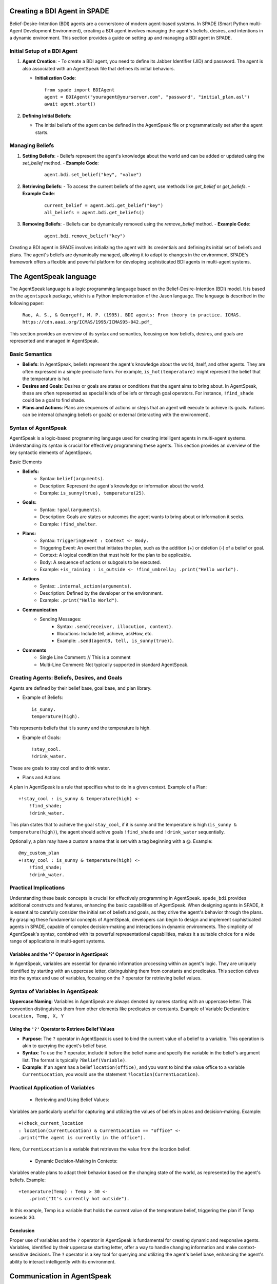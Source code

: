 =============================
Creating a BDI Agent in SPADE
=============================

Belief-Desire-Intention (BDI) agents are a cornerstone of modern agent-based systems.
In SPADE (Smart Python multi-Agent Development Environment), creating a BDI agent involves managing the agent's beliefs, desires, and intentions in a dynamic environment.
This section provides a guide on setting up and managing a BDI agent in SPADE.

Initial Setup of a BDI Agent
============================

1. **Agent Creation**:
   - To create a BDI agent, you need to define its Jabber Identifier (JID) and password. The agent is also associated with an AgentSpeak file that defines its initial behaviors.

   - **Initialization Code**:
     ::

       from spade import BDIAgent
       agent = BDIAgent("youragent@yourserver.com", "password", "initial_plan.asl")
       await agent.start()

2. **Defining Initial Beliefs**:

   - The initial beliefs of the agent can be defined in the AgentSpeak file or programmatically set after the agent starts.

Managing Beliefs
================

1. **Setting Beliefs**:
   - Beliefs represent the agent's knowledge about the world and can be added or updated using the `set_belief` method.
   - **Example Code**:
     ::

       agent.bdi.set_belief("key", "value")

2. **Retrieving Beliefs**:
   - To access the current beliefs of the agent, use methods like `get_belief` or `get_beliefs`.
   - **Example Code**:
     ::

       current_belief = agent.bdi.get_belief("key")
       all_beliefs = agent.bdi.get_beliefs()

3. **Removing Beliefs**:
   - Beliefs can be dynamically removed using the `remove_belief` method.
   - **Example Code**:
     ::

       agent.bdi.remove_belief("key")

Creating a BDI agent in SPADE involves initializing the agent with its credentials and defining its initial set of beliefs and plans.
The agent's beliefs are dynamically managed, allowing it to adapt to changes in the environment.
SPADE's framework offers a flexible and powerful platform for developing sophisticated BDI agents in multi-agent systems.


=======================
The AgentSpeak language
=======================

The AgentSpeak language is a logic programming language based on the Belief-Desire-Intention (BDI) model.
It is based on the ``agentspeak`` package, which is a Python implementation of the Jason language.
The language is described in the following paper:

    ``Rao, A. S., & Georgeff, M. P. (1995). BDI agents: From theory to practice. ICMAS.``
    ``https://cdn.aaai.org/ICMAS/1995/ICMAS95-042.pdf_``


This section provides an overview of its syntax and semantics, focusing on how beliefs, desires, and goals are
represented and managed in AgentSpeak.

Basic Semantics
===============

- **Beliefs**: In AgentSpeak, beliefs represent the agent's knowledge about the world, itself, and other agents. They are often expressed in a simple predicate form. For example, ``is_hot(temperature)`` might represent the belief that the temperature is hot.
- **Desires and Goals**: Desires or goals are states or conditions that the agent aims to bring about. In AgentSpeak, these are often represented as special kinds of beliefs or through goal operators. For instance, ``!find_shade`` could be a goal to find shade.
- **Plans and Actions**: Plans are sequences of actions or steps that an agent will execute to achieve its goals. Actions can be internal (changing beliefs or goals) or external (interacting with the environment).

Syntax of AgentSpeak
====================

AgentSpeak is a logic-based programming language used for creating intelligent agents in multi-agent systems. Understanding its syntax is crucial for effectively programming these agents. This section provides an overview of the key syntactic elements of AgentSpeak.

Basic Elements

- **Beliefs:**
    - Syntax: ``belief(arguments)``.
    - Description: Represent the agent's knowledge or information about the world.
    - Example: ``is_sunny(true), temperature(25)``.
- **Goals:**
    - Syntax: ``!goal(arguments)``.
    - Description: Goals are states or outcomes the agent wants to bring about or information it seeks.
    - Example: ``!find_shelter``.
- **Plans:**
    - Syntax: ``TriggeringEvent : Context <- Body.``
    - Triggering Event: An event that initiates the plan, such as the addition (+) or deletion (-) of a belief or goal.
    - Context: A logical condition that must hold for the plan to be applicable.
    - Body: A sequence of actions or subgoals to be executed.
    - Example: ``+is_raining : is_outside <- !find_umbrella; .print("Hello world").``
- **Actions**
        - Syntax: ``.internal_action(arguments)``.
        - Description: Defined by the developer or the environment.
        - Example: ``.print("Hello World")``.

- **Communication**
    - Sending Messages:
        - Syntax: ``.send(receiver, illocution, content)``.
        - Illocutions: Include tell, achieve, askHow, etc.
        - Example: ``.send(agentB, tell, is_sunny(true))``.

- **Comments**
    - Single Line Comment: // This is a comment
    - Multi-Line Comment: Not typically supported in standard AgentSpeak.


Creating Agents: Beliefs, Desires, and Goals
============================================

Agents are defined by their belief base, goal base, and plan library.

- Example of Beliefs::

    is_sunny.
    temperature(high).


This represents beliefs that it is sunny and the temperature is high.

- Example of Goals::

    !stay_cool.
    !drink_water.


These are goals to stay cool and to drink water.

- Plans and Actions

A plan in AgentSpeak is a rule that specifies what to do in a given context.
Example of a Plan::


    +!stay_cool : is_sunny & temperature(high) <-
        !find_shade;
        !drink_water.


This plan states that to achieve the goal ``stay_cool``, if it is sunny and the temperature is high
(``is_sunny & temperature(high)``), the agent should achive goals ``!find_shade`` and ``!drink_water`` sequentially.

Optionally, a plan may have a custom a name that is set with a tag beginning with a @. Example::

    @my_custom_plan
    +!stay_cool : is_sunny & temperature(high) <-
        !find_shade;
        !drink_water.

Practical Implications
======================

Understanding these basic concepts is crucial for effectively programming in AgentSpeak.
``spade_bdi`` provides additional constructs and features, enhancing the basic capabilities of AgentSpeak.
When designing agents in SPADE, it is essential to carefully consider the initial set of beliefs and goals, as they drive the agent's behavior through the plans.
By grasping these fundamental concepts of AgentSpeak, developers can begin to design and implement sophisticated agents in SPADE, capable of complex decision-making and interactions in dynamic environments.
The simplicity of AgentSpeak's syntax, combined with its powerful representational capabilities, makes it a suitable choice for a wide range of applications in multi-agent systems.


Variables and the '?' Operator in AgentSpeak
--------------------------------------------

In AgentSpeak, variables are essential for dynamic information processing within an agent's logic.
They are uniquely identified by starting with an uppercase letter, distinguishing them from constants and predicates. This section delves into the syntax and use of variables, focusing on the ``?`` operator for retrieving belief values.


Syntax of Variables in AgentSpeak
=================================

**Uppercase Naming**: Variables in AgentSpeak are always denoted by names starting with an uppercase letter. This convention distinguishes them from other elements like predicates or constants.
Example of Variable Declaration: ``Location, Temp, X, Y``

Using the ``'?'`` Operator to Retrieve Belief Values
----------------------------------------------------

- **Purpose**: The ``?`` operator in AgentSpeak is used to bind the current value of a belief to a variable. This operation is akin to querying the agent's belief base.
- **Syntax**: To use the ``?`` operator, include it before the belief name and specify the variable in the belief's argument list. The format is typically ``?Belief(Variable)``.
- **Example**: If an agent has a belief ``location(office)``, and you want to bind the value office to a variable ``CurrentLocation``, you would use the statement ``?location(CurrentLocation)``.

Practical Application of Variables
==================================

    * Retrieving and Using Belief Values:

Variables are particularly useful for capturing and utilizing the values of beliefs in plans and decision-making. Example::

    +!check_current_location
    : location(CurrentLocation) & CurrentLocation == "office" <-
    .print("The agent is currently in the office").


Here, ``CurrentLocation`` is a variable that retrieves the value from the location belief.

    * Dynamic Decision-Making in Contexts:

Variables enable plans to adapt their behavior based on the changing state of the world, as represented by the agent's beliefs. Example::

    +temperature(Temp) : Temp > 30 <-
        .print("It's currently hot outside").

In this example, Temp is a variable that holds the current value of the temperature belief, triggering the plan if Temp exceeds 30.

Conclusion
----------

Proper use of variables and the ``?`` operator in AgentSpeak is fundamental for creating dynamic and responsive agents.
Variables, identified by their uppercase starting letter, offer a way to handle changing information and make context-sensitive decisions.
The ``?`` operator is a key tool for querying and utilizing the agent's belief base, enhancing the agent's ability to interact intelligently with its environment.


===========================
Communication in AgentSpeak
===========================

Sending Messages
================

In AgentSpeak and multi-agent systems, communication is a key aspect of agent interaction.
This section covers the process and considerations for sending messages between agents in AgentSpeak, with a focus on the syntax, types of messages, and practical implementation.

Syntax for Sending Messages
---------------------------

AgentSpeak provides a simple and flexible syntax for sending messages. The general form includes specifying the type of communicative act (ilocution), the recipient agent, and the content of the message.

Basic Syntax::

    .send(recipient, ilocution, content)

where recipient is the identifier of the target agent, ilocution is the type of communicative act, and content is the message content.

Types of Communicative acts:
In AgentSpeak, communication between agents is achieved through illocutionary acts, often referred to as communicative acts.
Unlike performatives, which are more general in speech act theory, AgentSpeak uses specific types of illocutions to facilitate clear and purpose-driven agent interactions.
Here are the key illocutions used in AgentSpeak:

- ``tell``: Used to inform another agent about a belief. This act is about sharing knowledge or facts. For example, an agent might tell another agent that a specific condition is true::

    .send(agentB, tell, weather(raining));

- ``achieve``: Sent to request another agent to perform some action or bring about a certain state of affairs. This is similar to a request or command in conventional communication::

    .send(agentB, achieve, fix_the_leak);

- ``tellHow``: This illocution is used when an agent wants to inform another agent about how to perform a specific action or achieve a goal. It's about sharing procedural knowledge::

    .send(agentB, tellHow, "+!solve_problem <- !gather_data; !analyze_data.");

- ``askHow``: When an agent needs to know how to perform an action or achieve a goal, it uses askHow to request this procedural knowledge from another agent.::

    .send(agentB, askHow, learn_chess);

- ``untell``: This is used to inform another agent that a previously held belief is no longer true. It's a way of updating or correcting earlier information::

    .send(agentB, untell, weather(raining));

- ``unachieve``: Sent to request that another agent cease its efforts to achieve a previously requested goal. It's like a cancellation or retraction of a previous achieve request::

    .send(agentB, unachieve, fix_the_leak);

- ``untellHow``: Used to inform another agent to disregard previously told procedural knowledge. This might be used if the procedure is no longer valid or has been updated::

    .send(agentB, untellHow, "@plan_name");

Each of these illocutions plays a vital role in the communication protocol within a multi-agent system, allowing agents to share knowledge, coordinate actions, and update each other on changes in beliefs or plans. When designing AgentSpeak agents, it is crucial to implement these illocutions correctly to ensure effective and coherent agent interactions.


============================
Creating Plans in AgentSpeak
============================

In AgentSpeak, plans are central to the behavior of agents. They define how an agent should react to certain events or changes in their environment or internal state.
This section explores the syntax and structure of plans in AgentSpeak, providing examples and best practices.

Plan Syntax
===========

**Basic Structure**: A plan in AgentSpeak typically consists of a triggering event, an optional context, and a sequence of actions. The general format is::

    TriggeringEvent : Context <- Actions.


- Triggering Event: This is what initiates the plan. It can be the addition or removal of a belief (+belief or -belief), or the adoption or dropping of a goal (+!goal or -!goal).
- Context: The context is a condition that must be true for the plan to be applicable. It's written as a logical expression.
- Actions: These are the steps the agent will take, interacting with the environment or other agents.
- Tag (Optional): Before the triggering event, a plan may have a tag beginning with a @ and followed by the name of the plan.

Writing a Basic Plan
====================

Example: Suppose an agent needs to respond to a high temperature reading.
The plan might look like this::

    @refresh_plan
    +temperature(high) : is_outside <-
        !move_to_shade;
        !drink_water.

In this plan, ``+temperature(high)`` is the triggering event (a belief that the temperature is high).
The context ``is_outside`` checks if the agent is outside. The actions ``move_to_shade`` and ``drink_water`` are executed in sequence.


Best Practices in Plan Creation
===============================

When designing plans in AgentSpeak, it is important to consider the following best practices:

- Modularity: Keep plans modular. Each plan should have a single, clear purpose.
- Reusability: Design plans that can be reused in different situations.
- Readability: Write clear and understandable plans, as AgentSpeak is a declarative language.

Handling Failures in Plans
==========================

Plans should account for potential failures.
This can be done through alternative plans or by including failure-handling steps within the plan.
Example with Failure Handling::

    +!travel(destination) : car_is_functional <-
        drive(car, destination).
    +!travel(destination) : not car_is_functional <-
        call_taxi(destination).

Here, there are two plans for the same goal ``!travel(destination)``.
The first plan is used if the car is functional, and the second plan (calling a taxi) is a backup if the car isn't functional.

============================
Managing Lists in AgentSpeak
============================

In AgentSpeak, lists are important data structures that enable agents to handle collections of items. While AgentSpeak does not offer the same list manipulation capabilities as imperative programming languages, it still provides ways to manage lists through pattern matching and recursion. This section explores how AgentSpeak handles lists.

List Structure in AgentSpeak
============================

- **Representation**: Lists in AgentSpeak are represented as a collection of elements enclosed in brackets and separated by commas, e.g., ``[element1, element2, element3]``.
- **Head and Tail**: Lists can be split into a "head" (the first element) and a "tail" (the remainder of the list). This is done using the pattern ``[Head|Tail]``.

Basic Operations on Lists
=========================

1. **Accessing Elements**:
   - The first element of the list (head) and the rest (tail) can be accessed using list decomposition.
   - **Example**:
     ::

       +!process_list([Head|Tail]) : true <-
           .print("Processing", Head);
           !process_list(Tail).

2. **Adding Elements**:
   - AgentSpeak does not have a direct operation for adding elements, but this can be achieved by updating a list.
   - **Example**:
     ::

       +!add_element(Element) : list([List]) <-
           -+list([Element|List]).


3. **Removing Elements**:
   - Similar to adding elements, removing requires updating the list without the element to be removed.
   - **Example**::

       +!remove_element(Element) : list([Element|Tail]) <-
           -+list([Tail]).


Recursion in List Handling
==========================

- **Recursive Processing**: To process lists, recursion is often used, where a plan calls itself with the list's "tail" until the list is empty.
- **Example of Recursion**:
  ::

    +!process_list([Head|Tail]) : .length(Tail, X) & X > 0  <-
        .do_something_with(Head);
        !process_list(Tail).

    +!process_list([LastElement]) : true  <-
        .do_something_with(LastElement).


Managing lists in AgentSpeak, although not as straightforward as in other languages, is feasible and effective through list decomposition, creating new lists for adding or removing elements, and recursive patterns to process lists. These methods enable agents to dynamically handle sets of data and are essential for developing complex behaviors in multi-agent systems.


===================================
Create custom actions and functions
===================================

You must to overload the ``add_custom_actions`` method and to use the ``add_function`` or ``add`` (for actions) decorator.
This custom method receives always the ``actions`` parameter::

    import spade_bdi

    class MyCustomBDIAgent(BDIAgent):

        def add_custom_actions(self, actions):
            @actions.add_function(".my_function", (int,))
            def _my_function(x):
                return x * x

            @actions.add(".my_action", 1)
            def _my_action(agent, term, intention):
                arg = agentspeak.grounded(term.args[0], intention.scope)
                print(arg)
                yield




.. hint:: Adding a function requires to call the ``add_function`` decorator with two parameters: the name of the function (starting with a dot)
          and a tuple with the types of the parameters (e.g. ``(int, str)``).

.. hint:: Adding an action requires to call the ``add`` decorator with two parameters: the name of the action (starting with a dot)
          and the number of parameters. Also, the method being decorated receives three parameters: ``agent``, ``term,`` and ``intention``.



